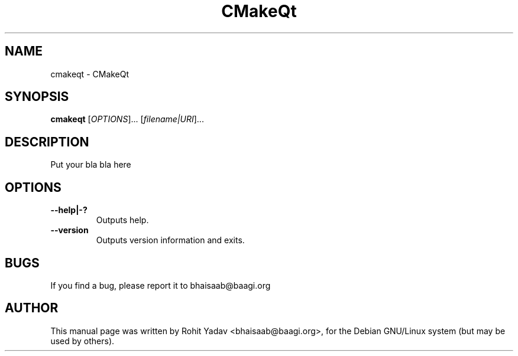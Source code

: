 .\" Copyright (C) 2009-14 CMakeQt
.\" Author: Rohit Yadav <bhaisaab@baagi.org>
.\"
.\" This is free software; you may redistribute it and/or modify
.\" it under the terms of the GNU General Public License as
.\" published by the Free Software Foundation; either version 2,
.\" or (at your option) any later version.
.\"
.\" This is distributed in the hope that it will be useful, but
.\" WITHOUT ANY WARRANTY; without even the implied warranty of
.\" MERCHANTABILITY or FITNESS FOR A PARTICULAR PURPOSE.  See the
.\" GNU General Public License for more details.
.\"
.\" You should have received a copy of the GNU General Public License
.\" along with this; if not write to the Free Software Foundation, Inc.
.\" 59 Temple Place, Suite 330, Boston, MA 02111-1307  USA
.TH CMakeQt 1 "Nov 1, 2010"
.SH NAME
cmakeqt \- CMakeQt
.SH SYNOPSIS
.B cmakeqt
.RI [ OPTIONS ]...
.RI [ filename|URI ]...
.SH DESCRIPTION
Put your bla bla here
.SH OPTIONS
.TP
.B \-\-help|-?
Outputs help.
.TP
.B \-\-version
Outputs version information and exits.
.SH BUGS
If you find a bug, please report it to bhaisaab@baagi.org
.PP
.SH AUTHOR
This manual page was written by Rohit Yadav <bhaisaab@baagi.org>, for the Debian
GNU/Linux system (but may be used by others).
